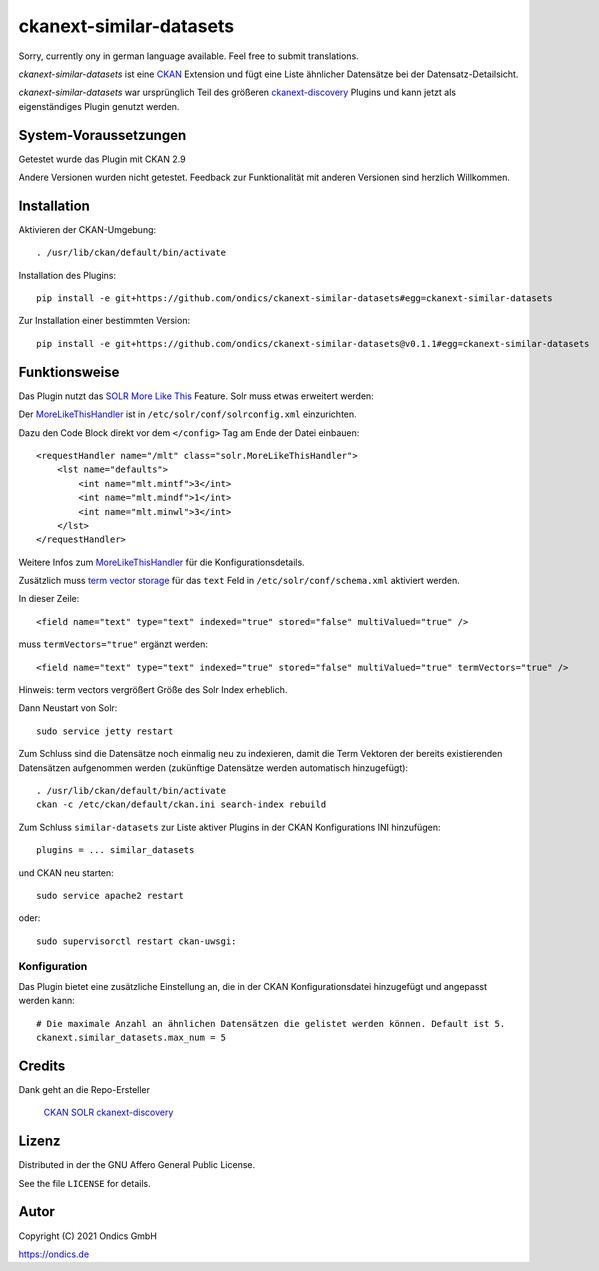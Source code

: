ckanext-similar-datasets
#################

Sorry, currently ony in german language available. Feel free to submit translations.

*ckanext-similar-datasets* ist eine CKAN_ Extension und fügt eine Liste ähnlicher Datensätze bei der Datensatz-Detailsicht. 

*ckanext-similar-datasets* war ursprünglich Teil des größeren ckanext-discovery_ Plugins und kann jetzt als eigenständiges Plugin genutzt werden.

.. image:: doc/similar_datasets.png
    :alt: Screenshot of the similar_datasets plugin

System-Voraussetzungen
======================

Getestet wurde das Plugin mit CKAN 2.9

Andere Versionen wurden nicht getestet. Feedback zur Funktionalität mit anderen Versionen sind herzlich Willkommen.

Installation
============

Aktivieren der CKAN-Umgebung::

    . /usr/lib/ckan/default/bin/activate

Installation des Plugins::

    pip install -e git+https://github.com/ondics/ckanext-similar-datasets#egg=ckanext-similar-datasets

Zur Installation einer bestimmten Version::

    pip install -e git+https://github.com/ondics/ckanext-similar-datasets@v0.1.1#egg=ckanext-similar-datasets

Funktionsweise
==============

Das Plugin nutzt das SOLR_ `More Like This`_ Feature. Solr muss etwas erweitert werden: 

Der MoreLikeThisHandler_ ist in  ``/etc/solr/conf/solrconfig.xml`` einzurichten.

Dazu den Code Block  direkt vor dem ``</config>`` Tag am Ende der Datei einbauen::

    <requestHandler name="/mlt" class="solr.MoreLikeThisHandler">
        <lst name="defaults">
            <int name="mlt.mintf">3</int>
            <int name="mlt.mindf">1</int>
            <int name="mlt.minwl">3</int>
        </lst>
    </requestHandler>

Weitere Infos zum MoreLikeThisHandler_ für die Konfigurationsdetails.

Zusätzlich muss `term vector storage`_ für das ``text`` Feld in ``/etc/solr/conf/schema.xml`` aktiviert werden. 

In dieser Zeile::

    <field name="text" type="text" indexed="true" stored="false" multiValued="true" />

muss ``termVectors="true"`` ergänzt werden::

    <field name="text" type="text" indexed="true" stored="false" multiValued="true" termVectors="true" />

Hinweis: term vectors vergrößert Größe des Solr Index erheblich.

Dann Neustart von Solr::

    sudo service jetty restart

Zum Schluss sind die Datensätze noch einmalig neu zu indexieren, damit die Term Vektoren der bereits existierenden Datensätzen aufgenommen werden (zukünftige Datensätze werden automatisch hinzugefügt)::

    . /usr/lib/ckan/default/bin/activate
    ckan -c /etc/ckan/default/ckan.ini search-index rebuild

Zum Schluss ``similar-datasets`` zur Liste aktiver Plugins in der CKAN Konfigurations INI hinzufügen::
    
    plugins = ... similar_datasets

und  CKAN neu starten::

    sudo service apache2 restart

oder::

    sudo supervisorctl restart ckan-uwsgi:


Konfiguration
-------------
Das Plugin bietet eine zusätzliche Einstellung an, die in der CKAN Konfigurationsdatei hinzugefügt und angepasst werden kann::

    # Die maximale Anzahl an ähnlichen Datensätzen die gelistet werden können. Default ist 5.
    ckanext.similar_datasets.max_num = 5
    
Credits
=======

Dank geht an die Repo-Ersteller

    CKAN_
    SOLR_
    ckanext-discovery_
    

Lizenz
=======

Distributed in der the GNU Affero General Public License. 

See the file ``LICENSE`` for details.

Autor
=====

Copyright (C) 2021 Ondics GmbH

https://ondics.de



.. _CKAN: https://ckan.org
.. _SOLR: https://solr.apache.org/
.. _configuration INI: https://docs.ckan.org/en/latest/maintaining/configuration.html#ckan-configuration-file
.. _package_search: https://docs.ckan.org/en/latest/api/index.html#ckan.logic.action.get.package_search
.. _More Like This: https://cwiki.apache.org/confluence/display/solr/MoreLikeThis
.. _MoreLikeThisHandler: https://cwiki.apache.org/confluence/display/solr/MoreLikeThis#MoreLikeThis-ParametersfortheMoreLikeThisHandler
.. _term vector storage: https://cwiki.apache.org/confluence/display/solr/Field+Type+Definitions+and+Properties#FieldTypeDefinitionsandProperties-FieldDefaultProperties
.. _template snippet: http://docs.ckan.org/en/latest/theming/templates.html#snippets
.. _ckanext-discovery: https://github.com/stadt-karlsruhe/ckanext-discovery
